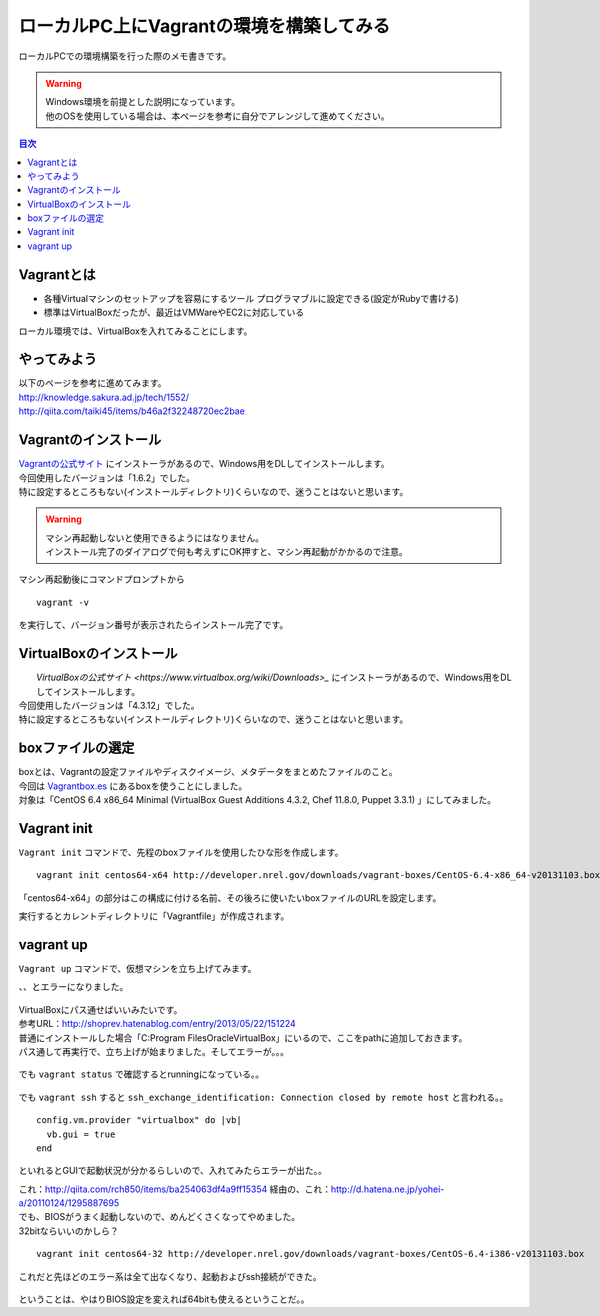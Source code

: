 ====================================================
ローカルPC上にVagrantの環境を構築してみる
====================================================

ローカルPCでの環境構築を行った際のメモ書きです。

.. warning:: 
   | Windows環境を前提とした説明になっています。
   | 他のOSを使用している場合は、本ページを参考に自分でアレンジして進めてください。
   
.. contents:: 目次
    :local:

-----------------------------
Vagrantとは
-----------------------------
* 各種Virtualマシンのセットアップを容易にするツール
  プログラマブルに設定できる(設定がRubyで書ける)
* 標準はVirtualBoxだったが、最近はVMWareやEC2に対応している

ローカル環境では、VirtualBoxを入れてみることにします。

-----------------------------
やってみよう
-----------------------------
| 以下のページを参考に進めてみます。
| http://knowledge.sakura.ad.jp/tech/1552/
| http://qiita.com/taiki45/items/b46a2f32248720ec2bae

-----------------------------
Vagrantのインストール
-----------------------------
| `Vagrantの公式サイト <http://www.vagrantup.com/downloads>`_ にインストーラがあるので、Windows用をDLしてインストールします。
| 今回使用したバージョンは「1.6.2」でした。
| 特に設定するところもない(インストールディレクトリ)くらいなので、迷うことはないと思います。

.. warning::
    | マシン再起動しないと使用できるようにはなりません。
    | インストール完了のダイアログで何も考えずにOK押すと、マシン再起動がかかるので注意。

| マシン再起動後にコマンドプロンプトから 

:: 

    vagrant -v

を実行して、バージョン番号が表示されたらインストール完了です。

-----------------------------
VirtualBoxのインストール
-----------------------------
|  `VirtualBoxの公式サイト <https://www.virtualbox.org/wiki/Downloads>_` にインストーラがあるので、Windows用をDLしてインストールします。
| 今回使用したバージョンは「4.3.12」でした。
| 特に設定するところもない(インストールディレクトリ)くらいなので、迷うことはないと思います。

-----------------------------
boxファイルの選定
-----------------------------
| boxとは、Vagrantの設定ファイルやディスクイメージ、メタデータをまとめたファイルのこと。
| 今回は `Vagrantbox.es <http://www.vagrantbox.es/>`_ にあるboxを使うことにしました。
| 対象は「CentOS 6.4 x86_64 Minimal (VirtualBox Guest Additions 4.3.2, Chef 11.8.0, Puppet 3.3.1) 」にしてみました。

-----------------------------
Vagrant init
-----------------------------

``Vagrant init`` コマンドで、先程のboxファイルを使用したひな形を作成します。

::

	vagrant init centos64-x64 http://developer.nrel.gov/downloads/vagrant-boxes/CentOS-6.4-x86_64-v20131103.box

「centos64-x64」の部分はこの構成に付ける名前、その後ろに使いたいboxファイルのURLを設定します。

| 実行するとカレントディレクトリに「Vagrantfile」が作成されます。

----------------------------
vagrant up
----------------------------

``Vagrant up`` コマンドで、仮想マシンを立ち上げてみます。

、、とエラーになりました。

    .. image:: ../img/local_env/vagrant_up_error.jpg
        :width: 700px

| VirtualBoxにパス通せばいいみたいです。
| 参考URL：http://shoprev.hatenablog.com/entry/2013/05/22/151224
| 普通にインストールした場合「C:\Program Files\Oracle\VirtualBox」にいるので、ここをpathに追加しておきます。

| パス通して再実行で、立ち上げが始まりました。そしてエラーが。。。

    .. image:: ../img/local_env/vagrant_up_error_2.jpg
        :width: 700px

| でも ``vagrant status`` で確認するとrunningになっている。。

    .. image:: ../img/local_env/vagrant_status.jpg
        :width: 700px

| でも ``vagrant ssh`` すると ``ssh_exchange_identification: Connection closed by remote host`` と言われる。。

::

  config.vm.provider "virtualbox" do |vb|
    vb.gui = true
  end

といれるとGUIで起動状況が分かるらしいので、入れてみたらエラーが出た。。

| これ：http://qiita.com/rch850/items/ba254063df4a9ff15354 経由の、これ：http://d.hatena.ne.jp/yohei-a/20110124/1295887695
| でも、BIOSがうまく起動しないので、めんどくさくなってやめました。

| 32bitならいいのかしら？

::

	vagrant init centos64-32 http://developer.nrel.gov/downloads/vagrant-boxes/CentOS-6.4-i386-v20131103.box

これだと先ほどのエラー系は全て出なくなり、起動およびssh接続ができた。

    .. image:: ../img/local_env/vagrant_up_32bit.jpg
        :width: 700px

ということは、やはりBIOS設定を変えれば64bitも使えるということだ。。
